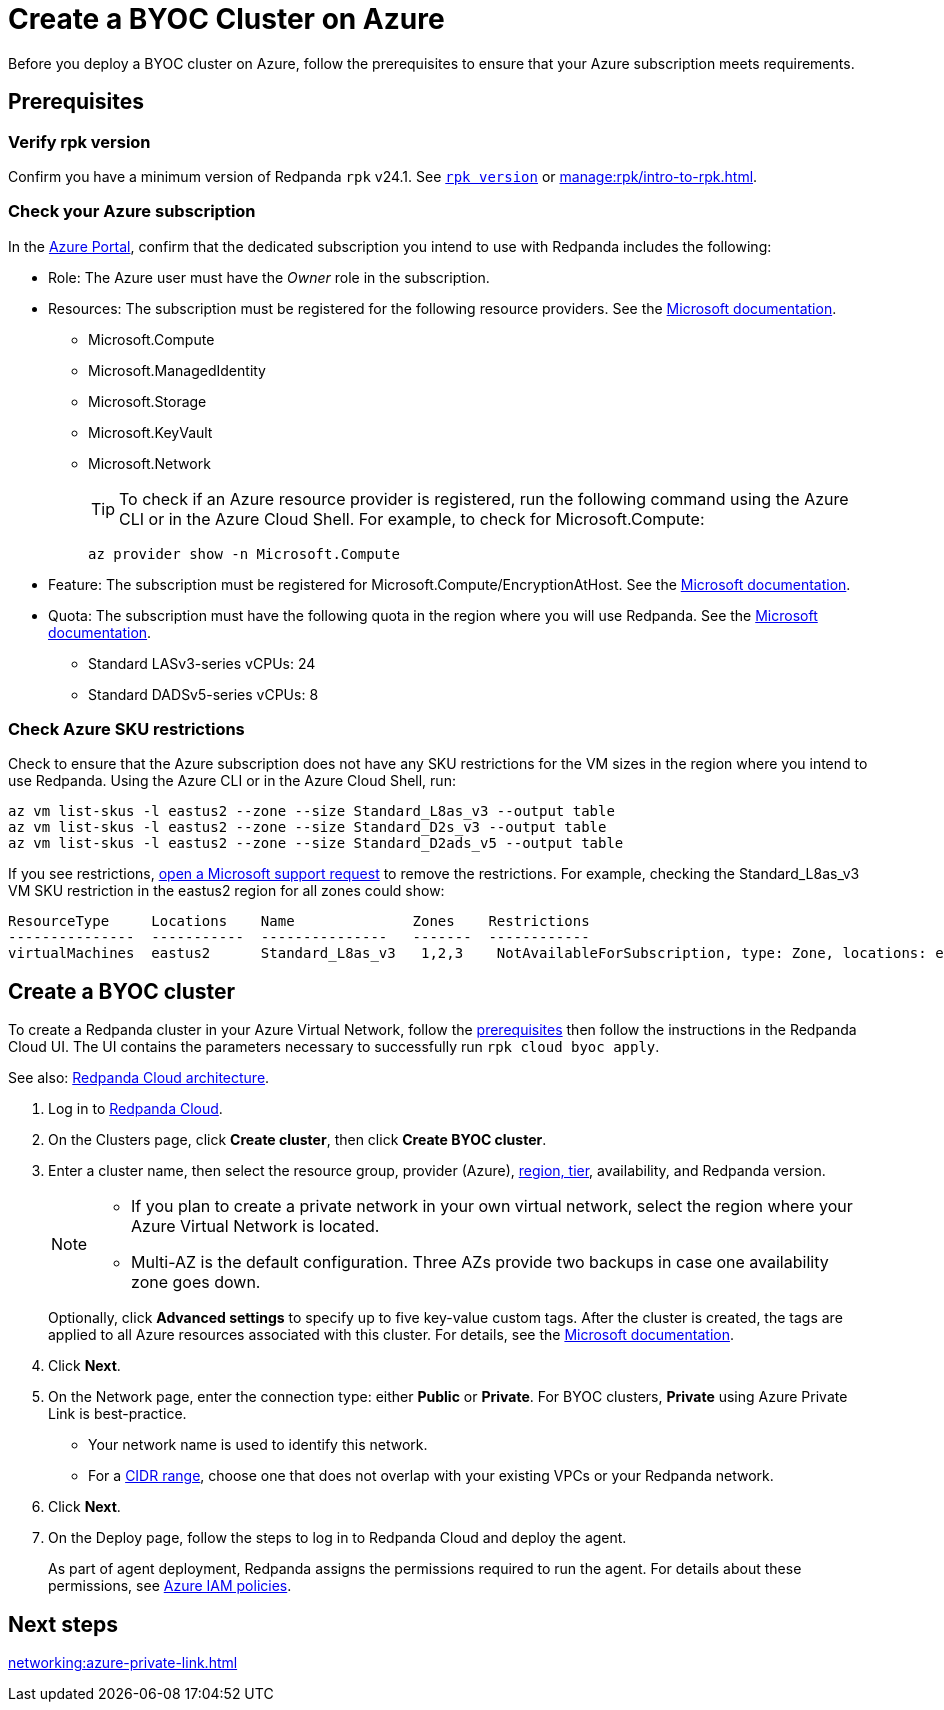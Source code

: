 = Create a BYOC Cluster on Azure
:description: Use the Redpanda Cloud UI to create a BYOC cluster on Azure.
:page-aliases: deploy:deployment-option/cloud/create-byoc-cluster-azure.adoc

Before you deploy a BYOC cluster on Azure, follow the prerequisites to ensure that your Azure subscription meets requirements.

== Prerequisites

=== Verify rpk version

Confirm you have a minimum version of Redpanda `rpk` v24.1. See xref:reference:rpk/rpk-version.adoc[`rpk version`] or xref:manage:rpk/intro-to-rpk.adoc[].

=== Check your Azure subscription

In the https://login.microsoftonline.com/[Azure Portal^], confirm that the dedicated subscription you intend to use with Redpanda includes the following: 

* Role: The Azure user must have the _Owner_ role in the subscription.

* Resources: The subscription must be registered for the following resource providers. See the https://learn.microsoft.com/en-us/azure/azure-resource-manager/management/resource-providers-and-types[Microsoft documentation^]. 

** Microsoft.Compute
** Microsoft.ManagedIdentity
** Microsoft.Storage
** Microsoft.KeyVault
** Microsoft.Network
+
TIP: To check if an Azure resource provider is registered, run the following command using the Azure CLI or in the Azure Cloud Shell. For example, to check for Microsoft.Compute:
+
``` 
az provider show -n Microsoft.Compute
```

* Feature: The subscription must be registered for Microsoft.Compute/EncryptionAtHost. See the https://learn.microsoft.com/en-us/azure/virtual-machines/linux/disks-enable-host-based-encryption-cli#prerequisites[Microsoft documentation^].

* Quota: The subscription must have the following quota in the region where you will use Redpanda. See the https://learn.microsoft.com/en-us/azure/quotas/view-quotas[Microsoft documentation^].

** Standard LASv3-series vCPUs: 24
** Standard DADSv5-series vCPUs: 8

=== Check Azure SKU restrictions

Check to ensure that the Azure subscription does not have any SKU restrictions for the VM sizes in the region where you intend to use Redpanda. Using the Azure CLI or in the Azure Cloud Shell, run:

----
az vm list-skus -l eastus2 --zone --size Standard_L8as_v3 --output table
az vm list-skus -l eastus2 --zone --size Standard_D2s_v3 --output table
az vm list-skus -l eastus2 --zone --size Standard_D2ads_v5 --output table
----

If you see restrictions, https://learn.microsoft.com/en-us/troubleshoot/azure/general/region-access-request-process[open a Microsoft support request^] to remove the restrictions. For example, checking the Standard_L8as_v3 VM SKU restriction in the eastus2 region for all zones could show:

[%nowrap,bash]
----
ResourceType     Locations    Name              Zones    Restrictions
---------------  -----------  ---------------   -------  ------------
virtualMachines  eastus2      Standard_L8as_v3   1,2,3    NotAvailableForSubscription, type: Zone, locations: eastus2, zones: 2,3
----

== Create a BYOC cluster

To create a Redpanda cluster in your Azure Virtual Network, follow the <<prerequisites,prerequisites>> then follow the instructions in the Redpanda Cloud UI. The UI contains the parameters necessary to successfully run `rpk cloud byoc apply`.  

See also: xref:get-started:cloud-overview.adoc#redpanda-cloud-architecture[Redpanda Cloud architecture].

. Log in to https://cloud.redpanda.com[Redpanda Cloud^].
. On the Clusters page, click *Create cluster*, then click *Create BYOC cluster*.
. Enter a cluster name, then select the resource group, provider (Azure), xref:reference:tiers/byoc-tiers.adoc[region, tier], availability, and Redpanda version. 
+
[NOTE]
==== 
* If you plan to create a private network in your own virtual network, select the region where your Azure Virtual Network is located.
* Multi-AZ is the default configuration. Three AZs provide two backups in case one availability zone goes down.
====
+ 
Optionally, click *Advanced settings* to specify up to five key-value custom tags. After the cluster is created, the tags are applied to all Azure resources associated with this cluster. For details, see the https://learn.microsoft.com/en-us/azure/azure-resource-manager/management/tag-resources[Microsoft documentation^].

. Click *Next*.
. On the Network page, enter the connection type: either *Public* or *Private*. For BYOC clusters, *Private* using Azure Private Link is best-practice. 
** Your network name is used to identify this network.
** For a xref:networking:cidr-ranges.adoc[CIDR range], choose one that does not overlap with your existing VPCs or your Redpanda network.
. Click *Next*.
. On the Deploy page, follow the steps to log in to Redpanda Cloud and deploy the agent.
+
As part of agent deployment, Redpanda assigns the permissions required to run the agent. For details about these permissions, see xref:security:authorization/cloud-iam-policies-azure.adoc[Azure IAM policies].

== Next steps

xref:networking:azure-private-link.adoc[]
